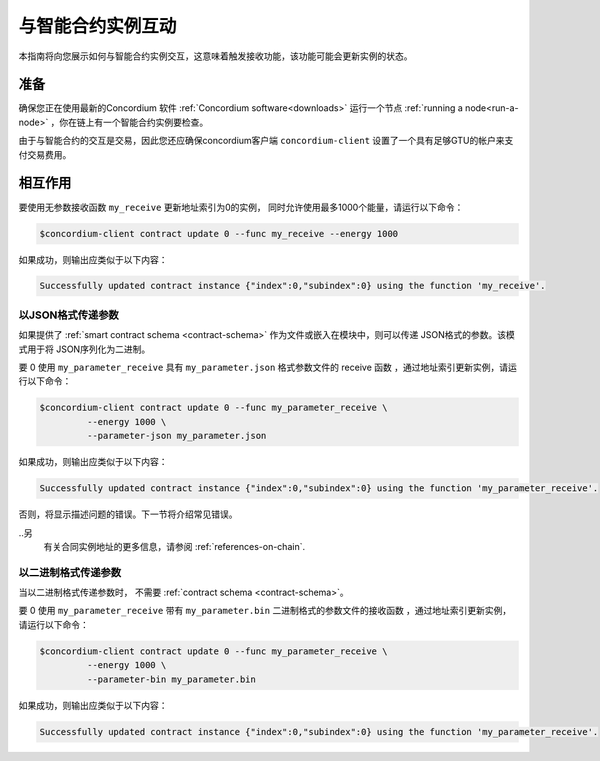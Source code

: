 
.. _interact-instance:

=======================================
与智能合约实例互动
=======================================

本指南将向您展示如何与智能合约实例交互，这意味着触发接收功能，该功能可能会更新实例的状态。

准备
===========

确保您正在使用最新的Concordium 软件  :ref:`Concordium software<downloads>`  运行一个节点 :ref:`running a node<run-a-node>` ，你在链上有一个智能合约实例要检查。

.. 也可以看看：：
   有关如何部署智能合约模块的信息，请参见：:ref:`deploy-module`  。
   如何创建实例：:ref:`initialize-contract`.

由于与智能合约的交互是交易，因此您还应确保concordium客户端  ``concordium-client``  设置了一个具有足够GTU的帐户来支付交易费用。

.. 注意::

   此事务的成本取决于发送给接收函数的参数的大小以及函数本身的复杂性。

相互作用
===========

要使用无参数接收函数 ``my_receive`` 更新地址索引为0的实例， 同时允许使用最多1000个能量，请运行以下命令：

.. code-block:: console

   $concordium-client contract update 0 --func my_receive --energy 1000

如果成功，则输出应类似于以下内容：

.. code-block:: console

   Successfully updated contract instance {"index":0,"subindex":0} using the function 'my_receive'.

以JSON格式传递参数
---------------------------------

如果提供了 :ref:`smart contract schema <contract-schema>` 作为文件或嵌入在模块中，则可以传递 JSON格式的参数。该模式用于将 JSON序列化为二进制。

.. 也可以看看：：

   :ref:`Read more about why and how to use smart contract schemas
   <contract-schema>`.

要 0 使用 ``my_parameter_receive`` 具有 ``my_parameter.json`` 格式参数文件的 receive 函数 ，通过地址索引更新实例，请运行以下命令：

.. code-block:: console

   $concordium-client contract update 0 --func my_parameter_receive \
            --energy 1000 \
            --parameter-json my_parameter.json

如果成功，则输出应类似于以下内容：

.. code-block:: console

   Successfully updated contract instance {"index":0,"subindex":0} using the function 'my_parameter_receive'.

否则，将显示描述问题的错误。下一节将介绍常见错误。

..另
   有关合同实例地址的更多信息，请参阅 :ref:`references-on-chain`.

.. 注意::

  如果以JSON格式提供的参数不符合架构中指定的类型，则将显示错误消息。例如：

    .. code-block:: console

       Error: Could not decode parameters from file 'my_parameter.json' as JSON:
       Expected value of type "UInt64", but got: "hello".
       In field 'first_field'.
       In {
           "first_field": "hello",
           "second_field": 42
       }.

.. 注意::

   如果给定的模块不包含嵌入式模式，则可以使用 ``--schema /path/to/schema.bin`` 参数提供它。

.. 注意::

   在更新期间，也可以使用 ``--amount AMOUNT`` 参数将GTU转移到合同中 。

以二进制格式传递参数
-----------------------------------

当以二进制格式传递参数时， 不需要 :ref:`contract schema <contract-schema>`。

要 0 使用 ``my_parameter_receive`` 带有 ``my_parameter.bin`` 二进制格式的参数文件的接收函数 ，通过地址索引更新实例，请运行以下命令：

.. code-block:: console

   $concordium-client contract update 0 --func my_parameter_receive \
            --energy 1000 \
            --parameter-bin my_parameter.bin

如果成功，则输出应类似于以下内容：

.. code-block:: console

   Successfully updated contract instance {"index":0,"subindex":0} using the function 'my_parameter_receive'.

.. 也可以看看：：

   有关如何在智能合约中使用参数的信息，请参阅
   :ref:`working-with-parameters`.

.. _parameter_cursor():
   https://docs.rs/concordium-std/latest/concordium_std/trait.HasInitContext.html#tymethod.parameter_cursor
.. _get(): https://docs.rs/concordium-std/latest/concordium_std/trait.Get.html#tymethod.get
.. _read(): https://docs.rs/concordium-std/latest/concordium_std/trait.Read.html#method.read_u8
